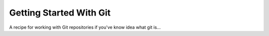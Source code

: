 Getting Started With Git
========================

A recipe for working with Git repositories if you've know idea what git is...